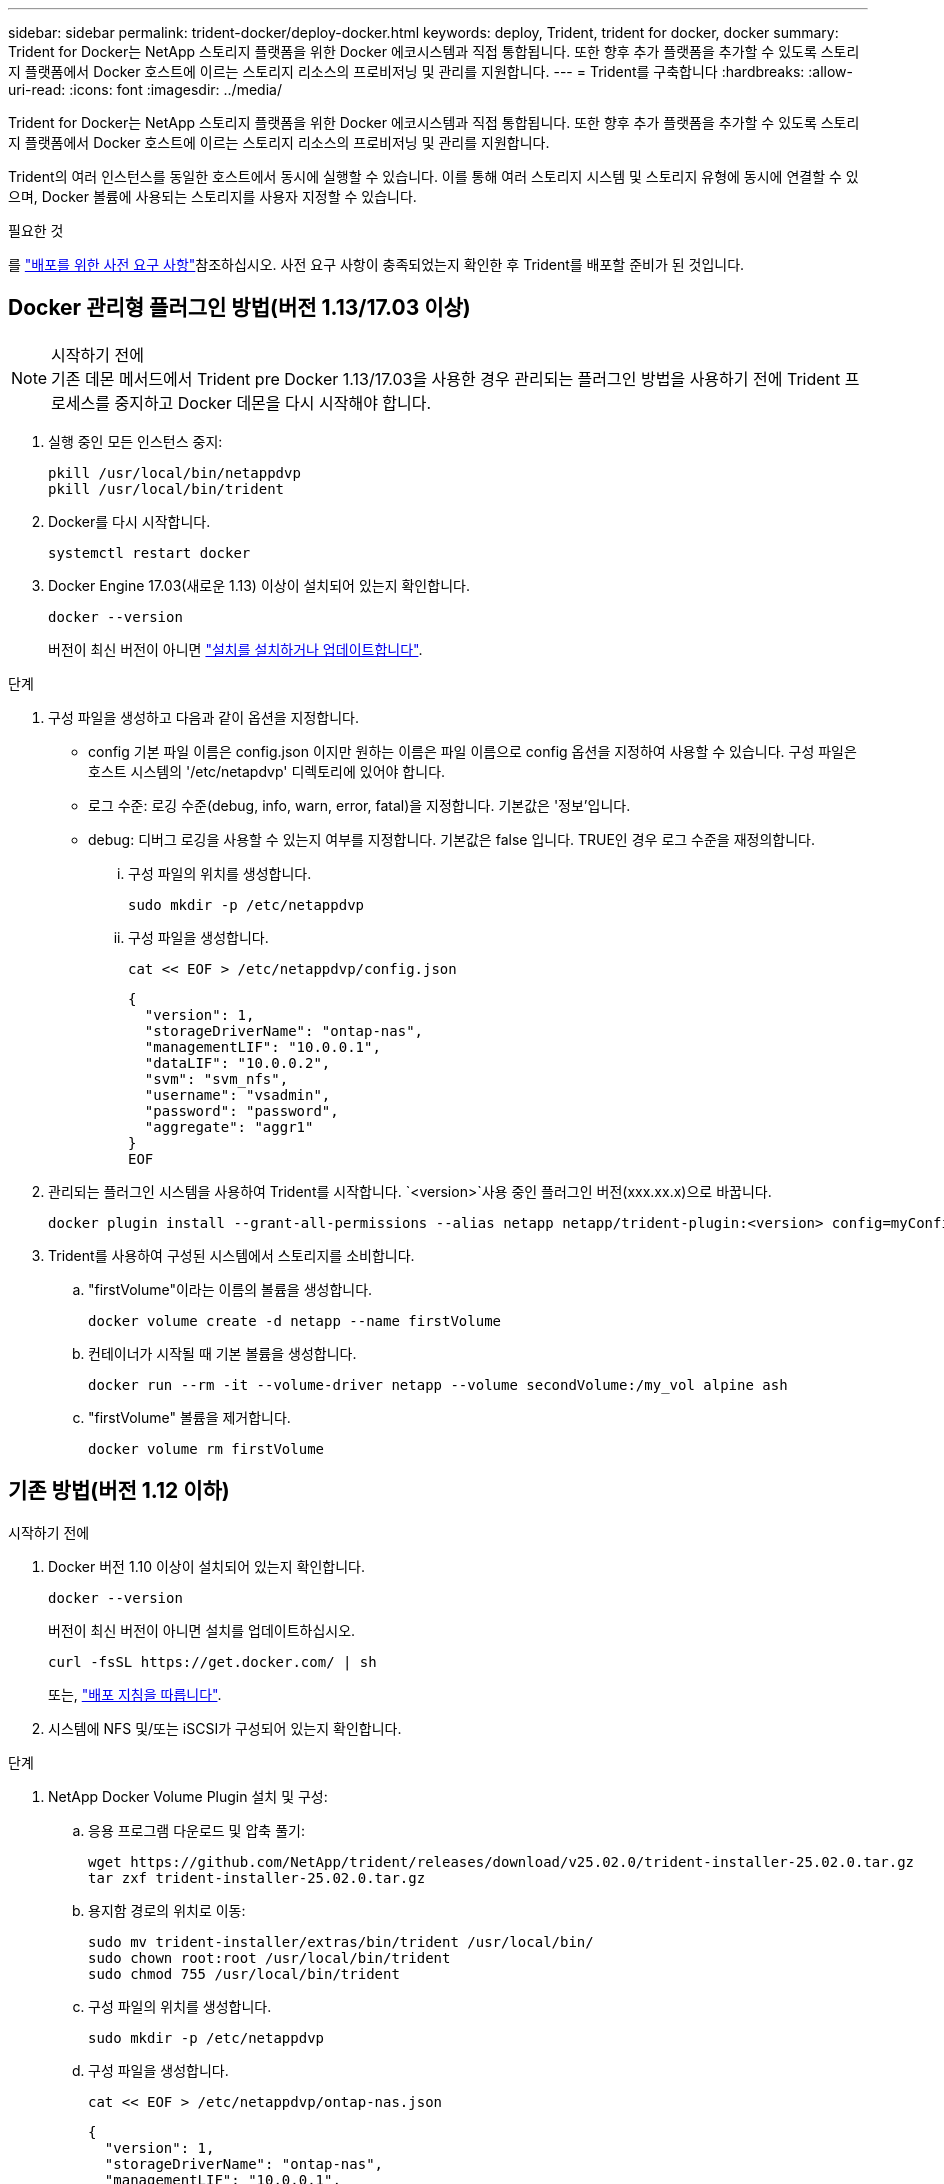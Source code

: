 ---
sidebar: sidebar 
permalink: trident-docker/deploy-docker.html 
keywords: deploy, Trident, trident for docker, docker 
summary: Trident for Docker는 NetApp 스토리지 플랫폼을 위한 Docker 에코시스템과 직접 통합됩니다. 또한 향후 추가 플랫폼을 추가할 수 있도록 스토리지 플랫폼에서 Docker 호스트에 이르는 스토리지 리소스의 프로비저닝 및 관리를 지원합니다. 
---
= Trident를 구축합니다
:hardbreaks:
:allow-uri-read: 
:icons: font
:imagesdir: ../media/


[role="lead"]
Trident for Docker는 NetApp 스토리지 플랫폼을 위한 Docker 에코시스템과 직접 통합됩니다. 또한 향후 추가 플랫폼을 추가할 수 있도록 스토리지 플랫폼에서 Docker 호스트에 이르는 스토리지 리소스의 프로비저닝 및 관리를 지원합니다.

Trident의 여러 인스턴스를 동일한 호스트에서 동시에 실행할 수 있습니다. 이를 통해 여러 스토리지 시스템 및 스토리지 유형에 동시에 연결할 수 있으며, Docker 볼륨에 사용되는 스토리지를 사용자 지정할 수 있습니다.

.필요한 것
를 link:prereqs-docker.html["배포를 위한 사전 요구 사항"]참조하십시오. 사전 요구 사항이 충족되었는지 확인한 후 Trident를 배포할 준비가 된 것입니다.



== Docker 관리형 플러그인 방법(버전 1.13/17.03 이상)

.시작하기 전에

NOTE: 기존 데몬 메서드에서 Trident pre Docker 1.13/17.03을 사용한 경우 관리되는 플러그인 방법을 사용하기 전에 Trident 프로세스를 중지하고 Docker 데몬을 다시 시작해야 합니다.

. 실행 중인 모든 인스턴스 중지:
+
[source, console]
----
pkill /usr/local/bin/netappdvp
pkill /usr/local/bin/trident
----
. Docker를 다시 시작합니다.
+
[source, console]
----
systemctl restart docker
----
. Docker Engine 17.03(새로운 1.13) 이상이 설치되어 있는지 확인합니다.
+
[source, console]
----
docker --version
----
+
버전이 최신 버전이 아니면 https://docs.docker.com/engine/install/["설치를 설치하거나 업데이트합니다"^].



.단계
. 구성 파일을 생성하고 다음과 같이 옵션을 지정합니다.
+
** config 기본 파일 이름은 config.json 이지만 원하는 이름은 파일 이름으로 config 옵션을 지정하여 사용할 수 있습니다. 구성 파일은 호스트 시스템의 '/etc/netapdvp' 디렉토리에 있어야 합니다.
** 로그 수준: 로깅 수준(debug, info, warn, error, fatal)을 지정합니다. 기본값은 '정보'입니다.
** debug: 디버그 로깅을 사용할 수 있는지 여부를 지정합니다. 기본값은 false 입니다. TRUE인 경우 로그 수준을 재정의합니다.
+
... 구성 파일의 위치를 생성합니다.
+
[source, console]
----
sudo mkdir -p /etc/netappdvp
----
... 구성 파일을 생성합니다.
+
[source, console]
----
cat << EOF > /etc/netappdvp/config.json
----
+
[source, json]
----
{
  "version": 1,
  "storageDriverName": "ontap-nas",
  "managementLIF": "10.0.0.1",
  "dataLIF": "10.0.0.2",
  "svm": "svm_nfs",
  "username": "vsadmin",
  "password": "password",
  "aggregate": "aggr1"
}
EOF
----




. 관리되는 플러그인 시스템을 사용하여 Trident를 시작합니다.  `<version>`사용 중인 플러그인 버전(xxx.xx.x)으로 바꿉니다.
+
[source, console]
----
docker plugin install --grant-all-permissions --alias netapp netapp/trident-plugin:<version> config=myConfigFile.json
----
. Trident를 사용하여 구성된 시스템에서 스토리지를 소비합니다.
+
.. "firstVolume"이라는 이름의 볼륨을 생성합니다.
+
[source, console]
----
docker volume create -d netapp --name firstVolume
----
.. 컨테이너가 시작될 때 기본 볼륨을 생성합니다.
+
[source, console]
----
docker run --rm -it --volume-driver netapp --volume secondVolume:/my_vol alpine ash
----
.. "firstVolume" 볼륨을 제거합니다.
+
[source, console]
----
docker volume rm firstVolume
----






== 기존 방법(버전 1.12 이하)

.시작하기 전에
. Docker 버전 1.10 이상이 설치되어 있는지 확인합니다.
+
[source, console]
----
docker --version
----
+
버전이 최신 버전이 아니면 설치를 업데이트하십시오.

+
[source, console]
----
curl -fsSL https://get.docker.com/ | sh
----
+
또는, https://docs.docker.com/engine/install/["배포 지침을 따릅니다"^].

. 시스템에 NFS 및/또는 iSCSI가 구성되어 있는지 확인합니다.


.단계
. NetApp Docker Volume Plugin 설치 및 구성:
+
.. 응용 프로그램 다운로드 및 압축 풀기:
+
[source, console]
----
wget https://github.com/NetApp/trident/releases/download/v25.02.0/trident-installer-25.02.0.tar.gz
tar zxf trident-installer-25.02.0.tar.gz
----
.. 용지함 경로의 위치로 이동:
+
[source, console]
----
sudo mv trident-installer/extras/bin/trident /usr/local/bin/
sudo chown root:root /usr/local/bin/trident
sudo chmod 755 /usr/local/bin/trident
----
.. 구성 파일의 위치를 생성합니다.
+
[source, console]
----
sudo mkdir -p /etc/netappdvp
----
.. 구성 파일을 생성합니다.
+
[source, console]
----
cat << EOF > /etc/netappdvp/ontap-nas.json
----
+
[source, json]
----
{
  "version": 1,
  "storageDriverName": "ontap-nas",
  "managementLIF": "10.0.0.1",
  "dataLIF": "10.0.0.2",
  "svm": "svm_nfs",
  "username": "vsadmin",
  "password": "password",
  "aggregate": "aggr1"
}
EOF
----


. 바이너리를 배치하고 구성 파일을 생성한 후 원하는 구성 파일을 사용하여 Trident 데몬을 시작합니다.
+
[source, console]
----
sudo trident --config=/etc/netappdvp/ontap-nas.json
----
+

NOTE: 지정되지 않은 경우 볼륨 드라이버의 기본 이름은 "NetApp"입니다.

+
데몬을 시작한 후 Docker CLI 인터페이스를 사용하여 볼륨을 생성 및 관리할 수 있습니다.

. 볼륨 생성:
+
[source, console]
----
docker volume create -d netapp --name trident_1
----
. 컨테이너를 시작할 때 Docker 볼륨 프로비저닝:
+
[source, console]
----
docker run --rm -it --volume-driver netapp --volume trident_2:/my_vol alpine ash
----
. Docker 볼륨 제거:
+
[source, console]
----
docker volume rm trident_1
----
+
[source, console]
----
docker volume rm trident_2
----




== 시스템 시작 시 Trident를 시작합니다

시스템 기반 시스템용 샘플 장치 파일은 에서 찾을 수 있습니다 `contrib/trident.service.example` Git repo에 있습니다. RHEL에서 파일을 사용하려면 다음을 수행하십시오.

. 파일을 올바른 위치에 복사합니다.
+
실행 중인 인스턴스가 두 개 이상인 경우 단위 파일에 고유한 이름을 사용해야 합니다.

+
[source, console]
----
cp contrib/trident.service.example /usr/lib/systemd/system/trident.service
----
. 파일을 편집하고 설명(행 2)을 드라이버 이름과 구성 파일 경로(줄 9)에 맞게 변경하여 환경을 반영합니다.
. IT 부서에서 변경 사항을 수집하도록 시스템 다시 로드:
+
[source, console]
----
systemctl daemon-reload
----
. 서비스를 활성화합니다.
+
이 이름은 '/usr/lib/systemd/system' 디렉토리에 있는 파일의 이름에 따라 달라집니다.

+
[source, console]
----
systemctl enable trident
----
. 서비스를 시작합니다.
+
[source, console]
----
systemctl start trident
----
. 상태를 봅니다.
+
[source, console]
----
systemctl status trident
----



NOTE: 단위 파일을 수정할 때마다 'stemctl daemon -reload' 명령을 실행하여 변경 사항을 확인합니다.
